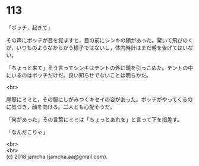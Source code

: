 #+OPTIONS: toc:nil
#+OPTIONS: \n:t

* 113

  「ボッチ，起きて」

  その声にボッチが目を覚ますと，目の前にシンキの顔があった。驚いて飛びのくが，いつものようなからかう様子ではないし，体内時計はまだ朝を告げてはいない。

  「ちょっと来て」そう言ってシンキはテントの外に頭を引っこめた。テントの中にいるのはボッチだけだ。良い知らせでないことは明らかだ。

  <br>

  崖際にミミと，その服にしがみつくキセイの姿があった。ボッチがやってくるのに気づき，顔を向ける。二人とも心配そうだ。

  「何があった」その言葉にミミは「ちょっとあれを」と言って下を指差す。

  「なんだこりゃ」

  <br>
  <br>
  (c) 2018 jamcha (jamcha.aa@gmail.com).

  [[http://creativecommons.org/licenses/by-nc-sa/4.0/deed][file:http://i.creativecommons.org/l/by-nc-sa/4.0/88x31.png]]
